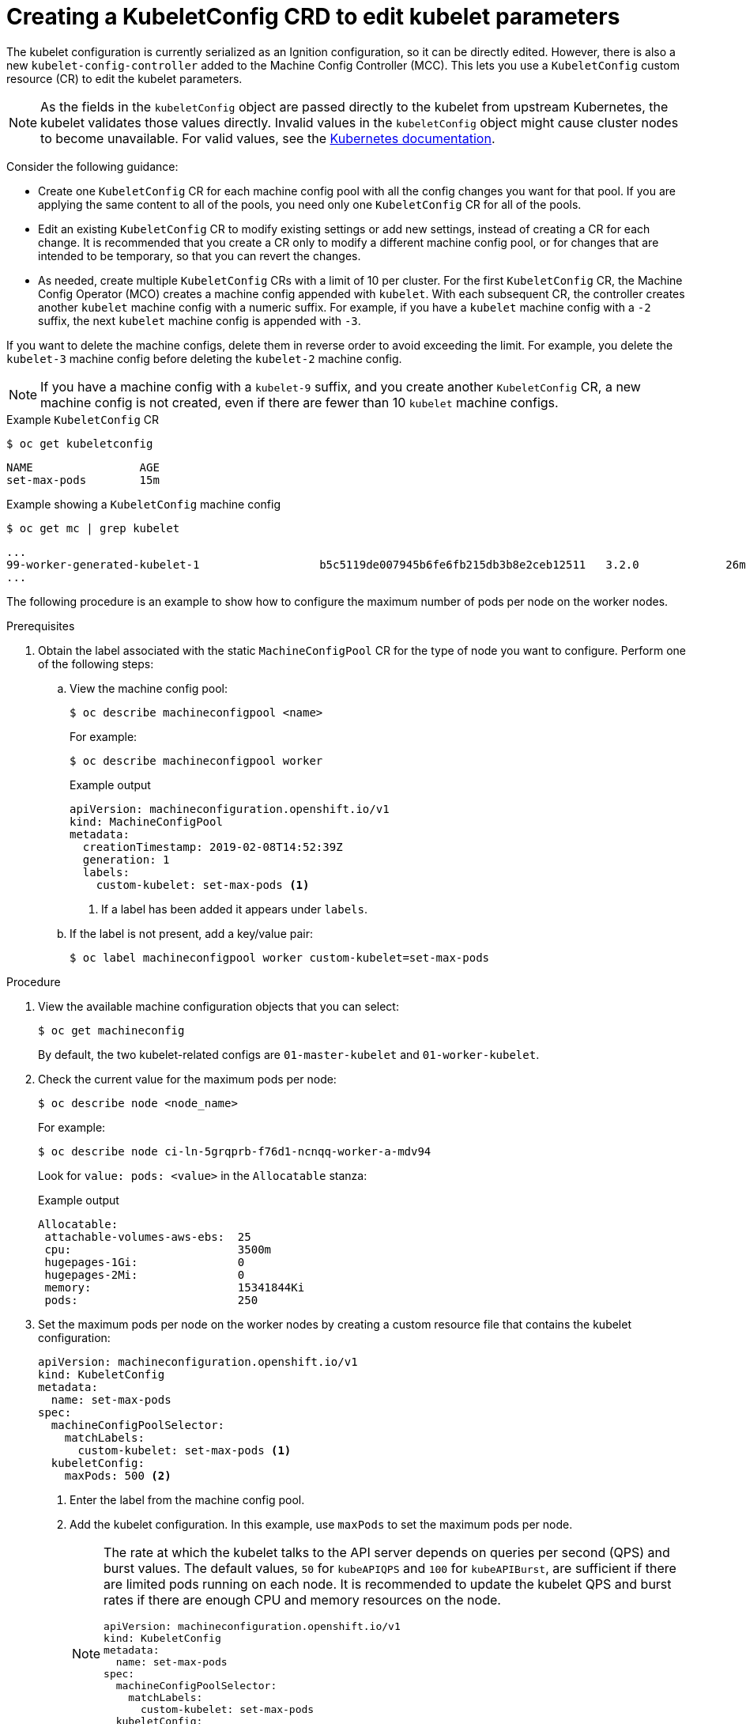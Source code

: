 // Module included in the following assemblies:
//
// * scalability_and_performance/recommended-host-practices.adoc
// * post_installation_configuration/node-tasks.adoc
// * post_installation_configuration/machine-configuration-tasks.adoc

[id="create-a-kubeletconfig-crd-to-edit-kubelet-parameters_{context}"]
= Creating a KubeletConfig CRD to edit kubelet parameters

The kubelet configuration is currently serialized as an Ignition configuration, so it can be directly edited. However, there is also a new `kubelet-config-controller` added to the Machine Config Controller (MCC). This lets you use a `KubeletConfig` custom resource (CR) to edit the kubelet parameters.

[NOTE]
====
As the fields in the `kubeletConfig` object are passed directly to the kubelet from upstream Kubernetes, the kubelet validates those values directly. Invalid values in the `kubeletConfig` object might cause cluster nodes to become unavailable. For valid values, see the link:https://kubernetes.io/docs/reference/config-api/kubelet-config.v1beta1/[Kubernetes documentation].
====

Consider the following guidance:

* Create one `KubeletConfig` CR for each machine config pool with all the config changes you want for that pool. If you are applying the same content to all of the pools, you need only one `KubeletConfig` CR for all of the pools.

* Edit an existing `KubeletConfig` CR to modify existing settings or add new settings, instead of creating a CR for each change. It is recommended that you create a CR only to modify a different machine config pool, or for changes that are intended to be temporary, so that you can revert the changes.

* As needed, create multiple `KubeletConfig` CRs with a limit of 10 per cluster. For the first `KubeletConfig` CR, the Machine Config Operator (MCO) creates a machine config appended with `kubelet`. With each subsequent CR, the controller creates another `kubelet` machine config with a numeric suffix. For example, if you have a `kubelet` machine config with a `-2` suffix, the next `kubelet` machine config is appended with `-3`.

If you want to delete the machine configs, delete them in reverse order to avoid exceeding the limit. For example, you delete the `kubelet-3` machine config before deleting the `kubelet-2` machine config.

[NOTE]
====
If you have a machine config with a `kubelet-9` suffix, and you create another `KubeletConfig` CR, a new machine config is not created, even if there are fewer than 10 `kubelet` machine configs.
====

.Example `KubeletConfig` CR
[source,terminal]
----
$ oc get kubeletconfig
----

[source, terminal]
----
NAME                AGE
set-max-pods        15m
----

.Example showing a `KubeletConfig` machine config
[source,terminal]
----
$ oc get mc | grep kubelet
----

[source, terminal]
----
...
99-worker-generated-kubelet-1                  b5c5119de007945b6fe6fb215db3b8e2ceb12511   3.2.0             26m
...
----

The following procedure is an example to show how to configure the maximum number of pods per node on the worker nodes.

.Prerequisites

. Obtain the label associated with the static `MachineConfigPool` CR for the type of node you want to configure.
Perform one of the following steps:

.. View the machine config pool:
+
[source,terminal]
----
$ oc describe machineconfigpool <name>
----
+
For example:
+
[source,terminal]
----
$ oc describe machineconfigpool worker
----
+
.Example output
[source,yaml]
----
apiVersion: machineconfiguration.openshift.io/v1
kind: MachineConfigPool
metadata:
  creationTimestamp: 2019-02-08T14:52:39Z
  generation: 1
  labels:
    custom-kubelet: set-max-pods <1>
----
<1> If a label has been added it appears under `labels`.

.. If the label is not present, add a key/value pair:
+
[source,terminal]
----
$ oc label machineconfigpool worker custom-kubelet=set-max-pods
----

.Procedure

. View the available machine configuration objects that you can select:
+
[source,terminal]
----
$ oc get machineconfig
----
+
By default, the two kubelet-related configs are `01-master-kubelet` and `01-worker-kubelet`.

. Check the current value for the maximum pods per node:
+
[source,terminal]
----
$ oc describe node <node_name>
----
+
For example:
+
[source,terminal]
----
$ oc describe node ci-ln-5grqprb-f76d1-ncnqq-worker-a-mdv94
----
+
Look for `value: pods: <value>` in the `Allocatable` stanza:
+
.Example output
[source,terminal]
----
Allocatable:
 attachable-volumes-aws-ebs:  25
 cpu:                         3500m
 hugepages-1Gi:               0
 hugepages-2Mi:               0
 memory:                      15341844Ki
 pods:                        250
----

. Set the maximum pods per node on the worker nodes by creating a custom resource file that contains the kubelet configuration:
+
[source,yaml]
----
apiVersion: machineconfiguration.openshift.io/v1
kind: KubeletConfig
metadata:
  name: set-max-pods
spec:
  machineConfigPoolSelector:
    matchLabels:
      custom-kubelet: set-max-pods <1>
  kubeletConfig:
    maxPods: 500 <2>
----
<1> Enter the label from the machine config pool.
<2> Add the kubelet configuration. In this example, use `maxPods` to set the maximum pods per node.
+
[NOTE]
====
The rate at which the kubelet talks to the API server depends on queries per second (QPS) and burst values. The default values, `50` for `kubeAPIQPS` and `100` for `kubeAPIBurst`, are sufficient if there are limited pods running on each node. It is recommended to update the kubelet QPS and burst rates if there are enough CPU and memory resources on the node.

[source,yaml]
----
apiVersion: machineconfiguration.openshift.io/v1
kind: KubeletConfig
metadata:
  name: set-max-pods
spec:
  machineConfigPoolSelector:
    matchLabels:
      custom-kubelet: set-max-pods
  kubeletConfig:
    maxPods: <pod_count>
    kubeAPIBurst: <burst_rate>
    kubeAPIQPS: <QPS>
----
====
.. Update the machine config pool for workers with the label:
+
[source,terminal]
----
$ oc label machineconfigpool worker custom-kubelet=large-pods
----

.. Create the `KubeletConfig` object:
+
[source,terminal]
----
$ oc create -f change-maxPods-cr.yaml
----

.. Verify that the `KubeletConfig` object is created:
+
[source,terminal]
----
$ oc get kubeletconfig
----
+
.Example output
[source, terminal]
----
NAME                AGE
set-max-pods        15m
----
+
Depending on the number of worker nodes in the cluster, wait for the worker nodes to be rebooted one by one. For a cluster with 3 worker nodes, this could take about 10 to 15 minutes.

. Verify that the changes are applied to the node:

.. Check on a worker node that the `maxPods` value changed:
+
[source,terminal]
----
$ oc describe node <node_name>
----

.. Locate the `Allocatable` stanza:
+
[source,terminal]
----
 ...
Allocatable:
  attachable-volumes-gce-pd:  127
  cpu:                        3500m
  ephemeral-storage:          123201474766
  hugepages-1Gi:              0
  hugepages-2Mi:              0
  memory:                     14225400Ki
  pods:                       500 <1>
 ...
----
<1> In this example, the `pods` parameter should report the value you set in the `KubeletConfig` object.

. Verify the change in the `KubeletConfig` object:
+
[source,terminal]
----
$ oc get kubeletconfigs set-max-pods -o yaml
----
+
This should show a status of `True` and `type:Success`, as shown in the following example:
+
[source,yaml]
----
spec:
  kubeletConfig:
    maxPods: 500
  machineConfigPoolSelector:
    matchLabels:
      custom-kubelet: set-max-pods
status:
  conditions:
  - lastTransitionTime: "2021-06-30T17:04:07Z"
    message: Success
    status: "True"
    type: Success
----
